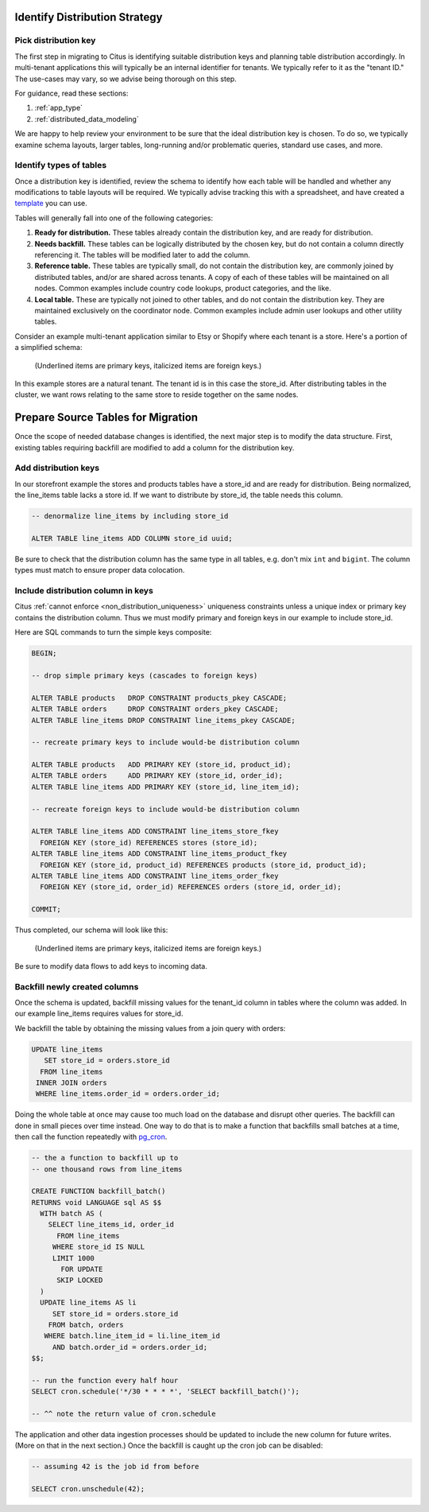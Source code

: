 .. _mt_schema_migration:

Identify Distribution Strategy
==============================

Pick distribution key
---------------------

The first step in migrating to Citus is identifying suitable distribution keys and planning table distribution accordingly. In multi-tenant applications this will typically be an internal identifier for tenants. We typically refer to it as the "tenant ID." The use-cases may vary, so we advise being thorough on this step.

For guidance, read these sections:

1. :ref:`app_type`
2. :ref:`distributed_data_modeling`

We are happy to help review your environment to be sure that the ideal distribution key is chosen. To do so, we typically examine schema layouts, larger tables, long-running and/or problematic queries, standard use cases, and more.

Identify types of tables
------------------------

Once a distribution key is identified, review the schema to identify how each table will be handled and whether any modifications to table layouts will be required. We typically advise tracking this with a spreadsheet, and have created a `template <https://examples.citusdata.com/citus-migration-plan.xlsx>`_ you can use.

Tables will generally fall into one of the following categories:

1. **Ready for distribution.** These tables already contain the distribution key, and are ready for distribution.
2. **Needs backfill.** These tables can be logically distributed by the chosen key, but do not contain a column directly referencing it. The tables will be modified later to add the column.
3. **Reference table.** These tables are typically small, do not contain the distribution key, are commonly joined by distributed tables, and/or are shared across tenants. A copy of each of these tables will be maintained on all nodes. Common examples include country code lookups, product categories, and the like.
4. **Local table.** These are typically not joined to other tables, and do not contain the distribution key. They are maintained exclusively on the coordinator node. Common examples include admin user lookups and other utility tables.

Consider an example multi-tenant application similar to Etsy or Shopify where each tenant is a store. Here's a portion of a simplified schema:

.. figure:: ../images/erd/mt-before.png
   :alt: Schema before migration

   (Underlined items are primary keys, italicized items are foreign keys.)

In this example stores are a natural tenant. The tenant id is in this case the store_id. After distributing tables in the cluster, we want rows relating to the same store to reside together on the same nodes.

Prepare Source Tables for Migration
===================================

Once the scope of needed database changes is identified, the next major step is to modify the data structure. First, existing tables requiring backfill are modified to add a column for the distribution key. 

Add distribution keys
---------------------

In our storefront example the stores and products tables have a store_id and are ready for distribution. Being normalized, the line_items table lacks a store id. If we want to distribute by store_id, the table needs this column.

.. code-block:: sql

  -- denormalize line_items by including store_id

  ALTER TABLE line_items ADD COLUMN store_id uuid;

Be sure to check that the distribution column has the same type in all tables, e.g. don't mix ``int`` and ``bigint``. The column types must match to ensure proper data colocation.

Include distribution column in keys
-----------------------------------

Citus :ref:`cannot enforce <non_distribution_uniqueness>` uniqueness constraints unless a unique index or primary key contains the distribution column. Thus we must modify primary and foreign keys in our example to include store_id.

Here are SQL commands to turn the simple keys composite:

.. code-block:: sql

  BEGIN;

  -- drop simple primary keys (cascades to foreign keys)

  ALTER TABLE products   DROP CONSTRAINT products_pkey CASCADE;
  ALTER TABLE orders     DROP CONSTRAINT orders_pkey CASCADE;
  ALTER TABLE line_items DROP CONSTRAINT line_items_pkey CASCADE;

  -- recreate primary keys to include would-be distribution column

  ALTER TABLE products   ADD PRIMARY KEY (store_id, product_id);
  ALTER TABLE orders     ADD PRIMARY KEY (store_id, order_id);
  ALTER TABLE line_items ADD PRIMARY KEY (store_id, line_item_id);

  -- recreate foreign keys to include would-be distribution column

  ALTER TABLE line_items ADD CONSTRAINT line_items_store_fkey
    FOREIGN KEY (store_id) REFERENCES stores (store_id);
  ALTER TABLE line_items ADD CONSTRAINT line_items_product_fkey
    FOREIGN KEY (store_id, product_id) REFERENCES products (store_id, product_id);
  ALTER TABLE line_items ADD CONSTRAINT line_items_order_fkey
    FOREIGN KEY (store_id, order_id) REFERENCES orders (store_id, order_id);

  COMMIT;

Thus completed, our schema will look like this:

.. figure:: ../images/erd/mt-after.png
   :alt: Schema after migration

   (Underlined items are primary keys, italicized items are foreign keys.)

Be sure to modify data flows to add keys to incoming data.

Backfill newly created columns
------------------------------

Once the schema is updated, backfill missing values for the tenant_id column in tables where the column was added. In our example line_items requires values for store_id.

We backfill the table by obtaining the missing values from a join query with orders:

.. code-block:: sql

  UPDATE line_items
     SET store_id = orders.store_id
    FROM line_items
   INNER JOIN orders
   WHERE line_items.order_id = orders.order_id;

Doing the whole table at once may cause too much load on the database and disrupt other queries. The backfill can done in small pieces over time instead. One way to do that is to make a function that backfills small batches at a time, then call the function repeatedly with `pg_cron <https://github.com/citusdata/pg_cron>`_.

.. code-block:: postgresql

   -- the a function to backfill up to
   -- one thousand rows from line_items

   CREATE FUNCTION backfill_batch()
   RETURNS void LANGUAGE sql AS $$
     WITH batch AS (
       SELECT line_items_id, order_id
         FROM line_items
        WHERE store_id IS NULL
        LIMIT 1000
          FOR UPDATE
         SKIP LOCKED
     )
     UPDATE line_items AS li
        SET store_id = orders.store_id
       FROM batch, orders
      WHERE batch.line_item_id = li.line_item_id
        AND batch.order_id = orders.order_id;
   $$;

   -- run the function every half hour
   SELECT cron.schedule('*/30 * * * *', 'SELECT backfill_batch()');

   -- ^^ note the return value of cron.schedule

The application and other data ingestion processes should be updated to include the new column for future writes. (More on that in the next section.) Once the backfill is caught up the cron job can be disabled:

.. code-block:: postgresql

   -- assuming 42 is the job id from before

   SELECT cron.unschedule(42);

